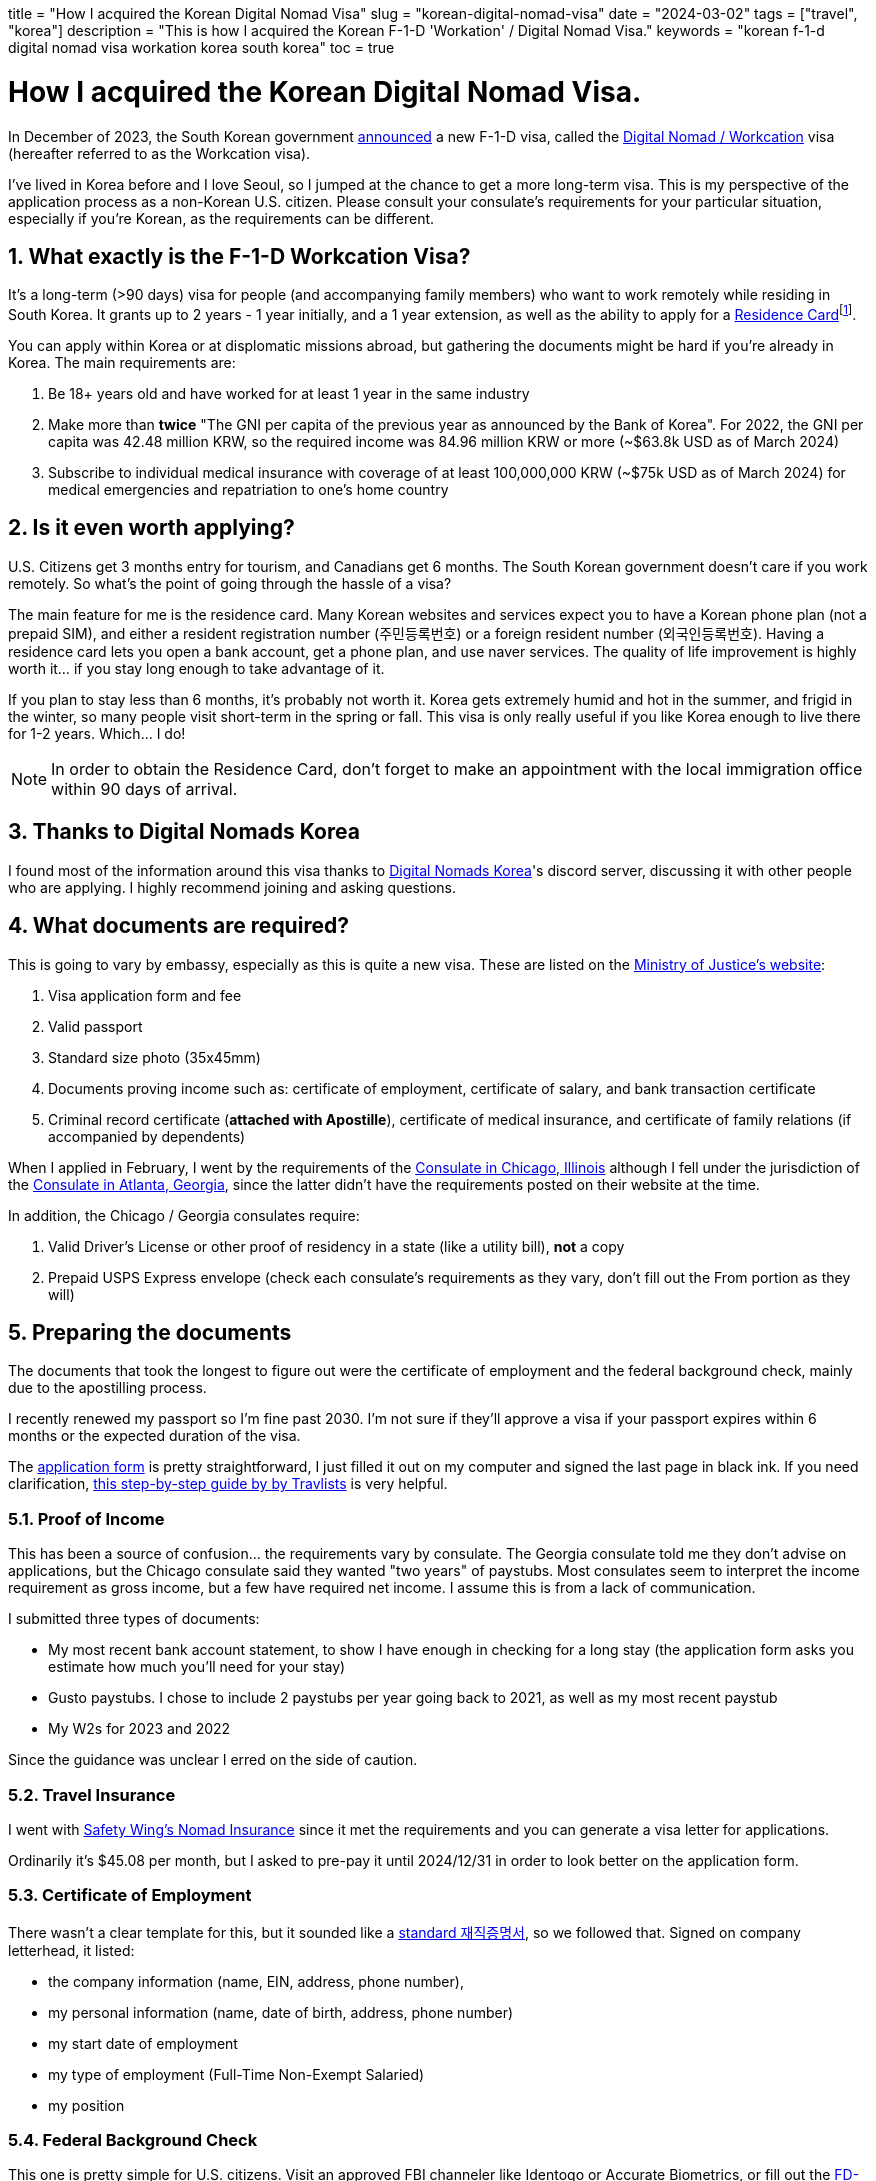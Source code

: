 +++
title = "How I acquired the Korean Digital Nomad Visa"
slug = "korean-digital-nomad-visa"
date = "2024-03-02"
tags = ["travel", "korea"]
description = "This is how I acquired the Korean F-1-D 'Workation' / Digital Nomad Visa."
keywords = "korean f-1-d digital nomad visa workation korea south korea"
toc = true
+++

= How I acquired the Korean Digital Nomad Visa.
:toc:
:sectnums:

:fn-residence-card: footnote:[The Residence Card was formerly known as the Alien Registration Card or ARC.]

In December of 2023, the South Korean government
https://www.forbes.com/sites/kaitlynmcinnis/2023/12/31/korea-officially-announces-new-digital-nomad-visa/announced[announced]
a new F-1-D visa, called the
https://www.immigration.go.kr/immigration_eng/1832/subview.do?enc=Zm5jdDF8QEB8JTJGYmJzJTJGaW1taWdyYXRpb25fZW5nJTJGMjI5JTJGNTgwMTc5JTJGYXJ0Y2xWaWV3LmRvJTNG[Digital Nomad / Workcation]
visa (hereafter referred to as the Workcation visa).

I've lived in Korea before and I love Seoul, so I jumped at the chance to get a more long-term visa. This is my perspective of the application process as a non-Korean U.S. citizen. Please consult your consulate's requirements for your particular situation, especially if you're Korean, as the requirements can be different.

== What exactly is the F-1-D Workcation Visa?

It's a long-term (>90 days) visa for people (and accompanying family members) who want to work remotely while residing in South Korea. It grants up to 2 years - 1 year initially, and a 1 year extension, as well as the ability to apply for a
https://www.korvia.com/the-new-residence-card-in-south-korea-whats-changed-and-how-to-obtain-it/[Residence Card]{fn-residence-card}.

You can apply within Korea or at displomatic missions abroad, but gathering the documents might be hard if you're already in Korea. The main requirements are:

1. Be 18+ years old and have worked for at least 1 year in the same industry
2. Make more than *twice* "The GNI per capita of the previous year as announced by the Bank of Korea". For 2022, the GNI per capita was 42.48 million KRW, so the required income was 84.96 million KRW or more (~$63.8k USD as of March 2024)
3. Subscribe to individual medical insurance with coverage of at least 100,000,000 KRW (~$75k USD as of March 2024) for medical emergencies and repatriation to one's home country

== Is it even worth applying?
U.S. Citizens get 3 months entry for tourism, and Canadians get 6 months. The South Korean government doesn't care if you work remotely. So what's the point of going through the hassle of a visa?

The main feature for me is the residence card. Many Korean websites and services expect you to have a Korean phone plan (not a prepaid SIM), and either a resident registration number (주민등록번호) or a foreign resident number (외국인등록번호). Having a residence card lets you open a bank account, get a phone plan, and use naver services. The quality of life improvement is highly worth it... if you stay long enough to take advantage of it.

If you plan to stay less than 6 months, it's probably not worth it. Korea gets extremely humid and hot in the summer, and frigid in the winter, so many people visit short-term in the spring or fall. This visa is only really useful if you like Korea enough to live there for 1-2 years. Which... I do!

NOTE: In order to obtain the Residence Card, don't forget to make an appointment with the local immigration office within 90 days of arrival.

== Thanks to Digital Nomads Korea
I found most of the information around this visa thanks to
https://www.digitalnomadskorea.com/[Digital Nomads Korea]'s discord server, discussing it with other people who are applying. I highly recommend joining and asking questions.

== What documents are required?
This is going to vary by embassy, especially as this is quite a new visa. These are listed on the
https://www.immigration.go.kr/immigration_eng/1832/subview.do?enc=Zm5jdDF8QEB8JTJGYmJzJTJGaW1taWdyYXRpb25fZW5nJTJGMjI5JTJGNTgwMTc5JTJGYXJ0Y2xWaWV3LmRvJTNG[Ministry of Justice's website]:

1. Visa application form and fee
2. Valid passport
3. Standard size photo (35x45mm)
4. Documents proving income such as: certificate of employment, certificate of salary, and bank transaction certificate
5. Criminal record certificate (*attached with Apostille*), certificate of medical insurance, and certificate of family relations (if accompanied by dependents)

When I applied in February, I went by the requirements of the 
https://overseas.mofa.go.kr/us-chicago-en/wpge/m_20640/contents.do[Consulate in Chicago, Illinois]
although I fell under the jurisdiction of the
https://overseas.mofa.go.kr/us-atlanta-en/brd/m_4849/view.do?seq=13&page=1[Consulate in Atlanta, Georgia], since the latter didn't have the requirements posted on their website at the time.

In addition, the Chicago / Georgia consulates require:

1. Valid Driver's License or other proof of residency in a state (like a utility bill), *not* a copy
2. Prepaid USPS Express envelope (check each consulate's requirements as they vary, don't fill out the From portion as they will)

== Preparing the documents

The documents that took the longest to figure out were the certificate of employment and the federal background check, mainly due to the apostilling process.

I recently renewed my passport so I'm fine past 2030. I'm not sure if they'll approve a visa if your passport expires within 6 months or the expected duration of the visa.

The
https://overseas.mofa.go.kr/ph-en/brd/m_3283/view.do?seq=745066&page=1[application form]
is pretty straightforward, I just filled it out on my computer and signed the last page in black ink. If you need clarification,
https://travlists.com/travel/korean-visa-application-form[this step-by-step guide by by Travlists] is very helpful.

=== Proof of Income
This has been a source of confusion... the requirements vary by consulate. The Georgia consulate told me they don't advise on applications, but the Chicago consulate said they wanted "two years" of paystubs. Most consulates seem to interpret the income requirement as gross income, but a few have required net income. I assume this is from a lack of communication.

I submitted three types of documents:

* My most recent bank account statement, to show I have enough in checking for a long stay (the application form asks you estimate how much you'll need for your stay)
* Gusto paystubs. I chose to include 2 paystubs per year going back to 2021, as well as my most recent paystub
* My W2s for 2023 and 2022

Since the guidance was unclear I erred on the side of caution.

=== Travel Insurance
I went with https://safetywing.com/nomad-insurance[Safety Wing's Nomad Insurance] since it met the requirements and you can generate a visa letter for applications.

Ordinarily it's $45.08 per month, but I asked to pre-pay it until 2024/12/31 in order to look better on the application form.

=== Certificate of Employment
There wasn't a clear template for this, but it sounded like a
https://www.yesform.com/forms/vbizf_9128.php[standard 재직증명서],
so we followed that. Signed on company letterhead, it listed:

* the company information (name, EIN, address, phone number),
* my personal information (name, date of birth, address, phone number)
* my start date of employment
* my type of employment (Full-Time Non-Exempt Salaried)
* my position 

=== Federal Background Check
This one is pretty simple for U.S. citizens. Visit an approved FBI channeler like Identogo or Accurate Biometrics, or fill out the 
https://www.fbi.gov/file-repository/identity-history-summary-request-fd-258-110120[FD-258 FBI Fingerprint Form]
and get fingerprints done at a local police station.

I've done Identogo before so I went with that. It's $50 USD and the process takes about 10 minutes once you make an appointment.

=== Notarizing & Apostilling
Getting documents notarized and then apostilled is a pain in the ass. This time I went with MonumentVisa{fn-monument-visa} to handle it for me, at $55 per document. The certificate of employment was done in one day, but the background check depends on the workload of the Department of State, which MonumentVisa states is 2-4 weeks. In my case, it was 10 days.

== Application Timeline

- 2023/12: Learn about the F-1-D Visa, start researching it, discussed the requirements with HR, and joined the Digital Nomads Korea discord
- 2024/01/10: Make an appointment with Identogo, received my federal background check the same day
- 2024/01/22: Submit my certificate of employment and federal background check as PDFs to MonumentVisa
- 2024/02/02: Received my notarized and apostilled documents from Monument Visa
- 2024/02/02: Booked an appointment with the consulate in Georgia for Monday 02/12.
- 2024/02/11: Drove 3.5 hours to Atlanta, stayed at the Hotel Indigo Atlanta Downtown with points
- 2024/02/12: Dropped off my documents at the consulate, the appointment took about 30 minutes total
- 2024/02/17: Received my passport in the mail with the F-1-D visa approval

So about a month and a half, most of which was figuring out the template for the certificate of employment, then a lot of waiting. Not bad at all!

== Application Total Cost Breakdown

- $18: CVS passport application-sized photo (2x2") - We took a picture of these and reprinted at staples(?) at a smaller size to cut for the 35x45mm required for the application form
- $45: Consulate application fee
- $50: Identogo fingerprinting & FBI background check application
- $150: MonumentVisa, $55x2 documents + $40 express shipping
- $531.30: SafetyWing Nomad Insurance paid out to 2024/12/31 (otherwise $45.08/mo)

-> *~$794* in total, or $263 + $531, not including the travel to Georgia or the prepaid envelope. The bulk of it being the travel insurance... I erred on the side of caution and just paid out til the end of the year, since I wasn't sure how a monthly printout would be perceived by the consulate.

== Other Resources
- https://www.digitalnomadskorea.com/post/everything-you-need-to-know-about-koreas-digital-nomad-visa[Digital Nomads Korea: South Korea’s Digital Nomad Visa: The Complete Guide (2024)]
- https://blog.digitalnomad-korea.com/korea-digital-nomad-visa-detailed-application-guidelines[Kim Ninja: Korea Digital Nomad Visa: Application Guideline]
